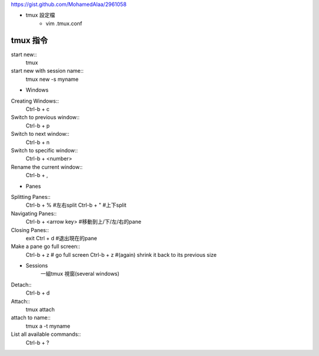 https://gist.github.com/MohamedAlaa/2961058

+ tmux 設定檔
	- vim  .tmux.conf

===================
	tmux 指令
===================
start new::
	tmux
start new with session name::
	tmux new -s myname



+ Windows
Creating Windows::
	Ctrl-b + c

Switch to previous window::
	Ctrl-b + p

Switch to next window::
	Ctrl-b + n

Switch to specific window::
	Ctrl-b + <number>	

Rename the current window::
	Ctrl-b + , 


+ Panes
Splitting Panes::
	Ctrl-b + %    #左右split
	Ctrl-b + "    #上下split

Navigating Panes::
	Ctrl-b + <arrow key>  #移動到上/下/左/右的pane

Closing Panes::
	exit
	Ctrl + d  #退出現在的pane

Make a pane go full screen::
	Ctrl-b + z  # go full screen
	Ctrl-b + z  #(again) shrink it back to its previous size

+ Sessions
	一組tmux 視窗(several windows)

Detach::
	Ctrl-b + d

Attach::
	tmux attach

attach to name::
	tmux a -t myname


List all available commands::
	Ctrl-b + ?











